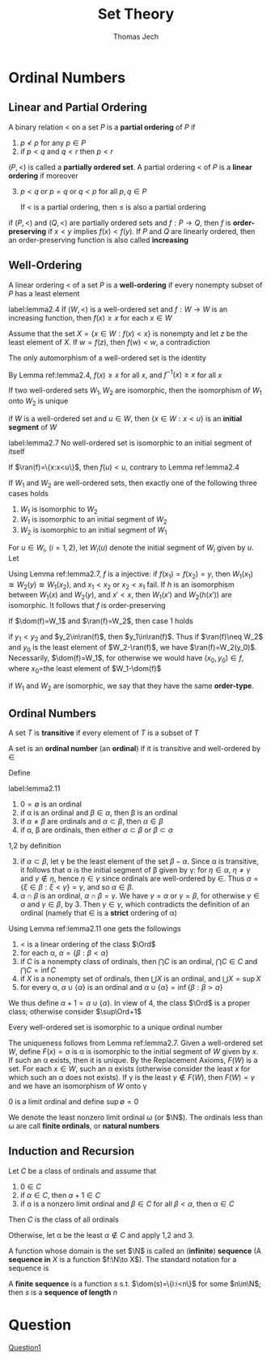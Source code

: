 #+TITLE: Set Theory
#+AUTHOR: Thomas Jech

#+EXPORT_FILE_NAME: ../latex/SetTheory/SetTheory.tex
#+LATEX_HEADER: \graphicspath{{../../books/}}
#+LATEX_HEADER: \input{preamble.tex}
#+LATEX_HEADER: \makeindex

* Ordinal Numbers

** Linear and Partial Ordering
    #+ATTR_LATEX: :options []
    #+BEGIN_definition
    A binary relation < on a set \(P\) is a *partial ordering* of \(P\) if
    1. \(p\not<p\) for any \(p\in P\)
    2. if \(p<q\) and \(q<r\) then \(p<r\)


    \((P,<)\) is called a *partially ordered set*. A partial ordering < of \(P\) is a *linear ordering*
    if moreover
    3. [@3] \(p<q\) or \(p=q\) or \(q<p\) for all \(p,q\in P\)

       If < is a partial ordering, then \(\le\) is also a partial ordering
    #+END_definition

    if \((P,<)\) and \((Q,<)\) are partially ordered sets and \(f:P\to Q\), then \(f\) is
    *order-preserving* if \(x<y\) implies \(f(x)<f(y)\). If \(P\) and \(Q\) are linearly ordered, then
    an order-preserving function is also called *increasing*

** Well-Ordering
    #+ATTR_LATEX: :options []
    #+BEGIN_definition
    A linear ordering < of a set \(P\) is a *well-ordering* if every nonempty subset of \(P\) has a
    least element
    #+END_definition

    #+ATTR_LATEX: :options []
    #+BEGIN_lemma
    label:lemma2.4
    If \((W,<)\) is a well-ordered set and \(f:W\to W\) is an increasing function, then \(f(x)\ge x\)
    for each \(x\in W\)
    #+END_lemma

    #+BEGIN_proof
    Assume that the set \(X=\{x\in W:f(x)<x\}\) is nonempty and let \(z\) be the least element of \(X\).
    If \(w=f(z)\), then \(f(w)<w\), a contradiction
    #+END_proof

    #+ATTR_LATEX: :options []
    #+BEGIN_corollary
    The only automorphism of a well-ordered set is the identity
    #+END_corollary

    #+BEGIN_proof
    By Lemma ref:lemma2.4, \(f(x)\ge x\) for all \(x\), and \(f^{-1}(x)\ge x\) for all \(x\)
    #+END_proof

    #+ATTR_LATEX: :options []
    #+BEGIN_corollary
    If two well-ordered sets \(W_1,W_2\) are isomorphic, then the isomorphism of \(W_1\) onto \(W_2\) is unique
    #+END_corollary

    if \(W\) is a well-ordered set and \(u\in W\), then \(\{x\in W:x<u\}\) is an *initial segment* of \(W\)

    #+ATTR_LATEX: :options []
    #+BEGIN_lemma
    label:lemma2.7
    No well-ordered set is isomorphic to an initial segment of itself
    #+END_lemma

    #+BEGIN_proof
    If \(\ran(f)=\{x:x<u\}\), then \(f(u)<u\), contrary to Lemma ref:lemma2.4
    #+END_proof

    #+ATTR_LATEX: :options []
    #+BEGIN_theorem
    If \(W_1\) and \(W_2\) are well-ordered sets, then exactly one of the following three cases holds
    1. \(W_1\) is isomorphic to \(W_2\)
    2. \(W_1\) is isomorphic to an initial segment of \(W_2\)
    3. \(W_2\) is isomorphic to an initial segment of \(W_1\)
    #+END_theorem

    #+BEGIN_proof
    For \(u\in W_i\), (\(i=1,2\)), let \(W_i(u)\) denote the initial segment of \(W_i\) given by \(u\).
    Let
    \begin{equation*}
    f=\{(x,y)\in W_1\times W_2:W_1(x)\text{ is isomorphic to }W_2(y)\}
    \end{equation*}
    Using Lemma ref:lemma2.7, \(f\) is a injective: if \(f(x_1)=f(x_2)=y\),
    then \(W_1(x_1)\cong W_2(y)\cong W_1(x_2)\), and \(x_1<x_2\) or \(x_2<x_1\) fail. If \(h\) is an isomorphism
    between \(W_1(x)\) and \(W_2(y)\), and \(x'<x\), then \(W_1(x')\) and \(W_2(h(x'))\) are isomorphic.
    It follows that \(f\) is order-preserving

    If \(\dom(f)=W_1\) and \(\ran(f)=W_2\), then case 1 holds

    if \(y_1<y_2\) and \(y_2\in\ran(f)\), then \(y_1\in\ran(f)\). Thus if \(\ran(f)\neq W_2\) and \(y_0\) is the
    least element of \(W_2-\ran(f)\), we have \(\ran(f)=W_2(y_0)\). Necessarily, \(\dom(f)=W_1\), for
    otherwise we would have \((x_0,y_0)\in f\), where \(x_0\)=the least element of \(W_1-\dom(f)\)
    #+END_proof

    if \(W_1\) and \(W_2\) are isomorphic, we say that they have the same *order-type*.

** Ordinal Numbers
    #+ATTR_LATEX: :options []
    #+BEGIN_definition
    A set \(T\) is *transitive* if every element of \(T\) is a subset of \(T\)
    #+END_definition

    #+ATTR_LATEX: :options []
    #+BEGIN_definition
    A set is an *ordinal number* (an *ordinal*) if it is transitive and well-ordered by \(\in\)
    #+END_definition

    Define
    \begin{equation*}
    \alpha<\beta \quad\text{ iff }\quad \alpha\in\beta
    \end{equation*}

    #+ATTR_LATEX: :options []
    #+BEGIN_lemma
    label:lemma2.11
    1. \(0=\emptyset\) is an ordinal
    2. if \alpha is an ordinal and \(\beta\in\alpha\), then \beta is an ordinal
    3. if \(\alpha\neq\beta\) are ordinals and \(\alpha\subset\beta\), then \(\alpha\in\beta\)
    4. if \alpha, \beta are ordinals, then either \(\alpha\subset\beta\) or \(\beta\subset\alpha\)
    #+END_lemma

    #+BEGIN_proof
    1,2 by definition

    3. [@3] if \(\alpha\subset\beta\), let \gamma be the least element of the set \(\beta-\alpha\). Since \alpha is transitive, it
       follows that \alpha is the initial segment of \beta given by \gamma: for \(\eta\in\alpha\), \(\eta\neq\gamma\) and \(\gamma\not\in\eta\),
       hence \(\eta\in\gamma\) since ordinals are well-ordered by \(\in\). Thus \(\alpha=\{\xi\in\beta:\xi<\gamma\}=\gamma\), and
       so \(\alpha\in\beta\).
    4. \(\alpha\cap\beta\) is an ordinal, \(\alpha\cap\beta=\gamma\). We have \(\gamma=\alpha\) or \(\gamma=\beta\), for otherwise \(\gamma\in\alpha\)
       and \(\gamma\in\beta\), by 3. Then \(\gamma\in\gamma\), which contradicts the definition of an ordinal (namely
       that \(\in\) is a *strict* ordering of \alpha)
    #+END_proof

    Using Lemma ref:lemma2.11 one gets the followings
    1. < is a linear ordering of the class \(\Ord\)
    2. for each \alpha, \(\alpha=\{\beta:\beta<\alpha\}\) <<Question1>>
    3. if \(C\) is a nonempty class of ordinals, then \(\bigcap C\) is an ordinal, \(\bigcap C\in C\)
       and \(\bigcap C=\inf C\)
    4. if \(X\) is a nonempty set of ordinals, then \(\bigcup X\) is an ordinal, and \(\bigcup X=\sup X\)
    5. for every \alpha, \(\alpha\cup\{\alpha\}\) is an ordinal and \(\alpha\cup\{\alpha\}=\inf\{\beta:\beta>\alpha\}\)


    We thus define \(\alpha+1=\alpha\cup\{\alpha\}\). In view of 4, the class \(\Ord\) is a proper class; otherwise
    consider \(\sup\Ord+1\)

    #+ATTR_LATEX: :options []
    #+BEGIN_theorem
    Every well-ordered set is isomorphic to a unique ordinal number
    #+END_theorem

    #+BEGIN_proof
    The uniqueness follows from Lemma ref:lemma2.7. Given a well-ordered set \(W\),
    define \(F(x)=\alpha\) is \alpha is isomorphic to the initial segment of \(W\) given by \(x\). If such an
    \alpha exists, then it is unique. By the Replacement Axioms, \(F(W)\) is a set. For each \(x\in W\),
    such an \alpha exists (otherwise consider the least \(x\) for which such an \alpha does not exists). If
    \gamma is the least \(\gamma\not\in F(W)\), then \(F(W)=\gamma\) and we have an isomorphism of \(W\) onto \gamma
    #+END_proof

    0 is a limit ordinal and define \(\sup\emptyset=0\)

    #+ATTR_LATEX: :options [Natural Numbers]
    #+BEGIN_definition
    We denote the least nonzero limit ordinal \omega (or \(\N\)). The ordinals less than \omega are call
    *finite ordinals*, or *natural numbers*
    #+END_definition

** Induction and Recursion
    #+ATTR_LATEX: :options [Transfinite Induction]
    #+BEGIN_theorem
    Let \(C\) be a class of ordinals and assume that
    1. \(0\in C\)
    2. if \(\alpha\in C\), then \(\alpha+1\in C\)
    3. if \alpha is a nonzero limit ordinal and \(\beta\in C\) for all \(\beta<\alpha\), then \(\alpha\in C\)


    Then \(C\) is the class of all ordinals
    #+END_theorem

    #+BEGIN_proof
    Otherwise, let \alpha be the least \(\alpha\not\in C\) and apply 1,2 and 3.
    #+END_proof

    A function whose domain is the set \(\N\) is called an (*infinite*) *sequence* (A *sequence in* \(X\)
    is a function \(f:\N\to X\)). The standard notation for a sequence is
    \begin{equation*}
    \la a_n:n<\omega\ra
    \end{equation*}
    A *finite sequence* is a function \(s\) s.t. \(\dom(s)=\{i:i<n\}\) for some \(n\in\N\); then \(s\) is a
    *sequence  of length* \(n\)


* Question
    [[Question1]]
